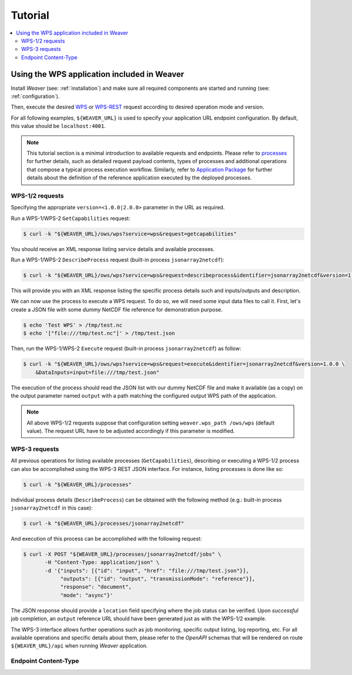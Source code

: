 .. _tutorial:

********
Tutorial
********

.. contents::
    :local:
    :depth: 2


Using the WPS application included in Weaver
==============================================

Install `Weaver` (see: :ref:`installation`) and make sure all required components
are started and running (see: :ref:`configuration`).

Then, execute the desired `WPS`_ or `WPS-REST`_ request according to desired operation mode and version.

For all following examples, ``${WEAVER_URL}`` is used to specify your application URL endpoint configuration.
By default, this value should be ``localhost:4001``.

.. _WPS: https://www.opengeospatial.org/standards/wps
.. _WPS-REST: https://github.com/opengeospatial/wps-rest-binding

.. note::
    This tutorial section is a minimal introduction to available requests and endpoints. Please refer to
    `processes`_ for further details, such as detailed request payload contents, types of processes and additional
    operations that compose a typical process execution workflow. Similarly, refer to
    `Application Package <package>`_ for further details about the definition of the reference application executed
    by the deployed processes.

.. _processes: ./processes.rst
.. _package: ./package.rst

WPS-1/2 requests
--------------------

Specifying the appropriate ``version=<1.0.0|2.0.0>`` parameter in the URL as required.

Run a WPS-1/WPS-2 ``GetCapabilities`` request:

.. code-block:: sh

    $ curl -k "${WEAVER_URL}/ows/wps?service=wps&request=getcapabilities"

You should receive an XML response listing service details and available processes.

Run a WPS-1/WPS-2 ``DescribeProcess`` request (built-in process ``jsonarray2netcdf``):

.. code-block:: sh

    $ curl -k "${WEAVER_URL}/ows/wps?service=wps&request=describeprocess&identifier=jsonarray2netcdf&version=1.0.0"

This will provide you with an XML response listing the specific process details such and inputs/outputs and description.

We can now use the process to execute a WPS request. To do so, we will need some input data files to call it.
First, let's create a JSON file with some *dummy* NetCDF file reference for demonstration purpose.

.. code-block:: sh

    $ echo 'Test WPS' > /tmp/test.nc
    $ echo '["file:///tmp/test.nc"]' > /tmp/test.json

Then, run the WPS-1/WPS-2 ``Execute`` request (built-in process ``jsonarray2netcdf``) as follow:

.. code-block:: sh

    $ curl -k "${WEAVER_URL}/ows/wps?service=wps&request=execute&identifier=jsonarray2netcdf&version=1.0.0 \
        &DataInputs=input=file:///tmp/test.json"

The execution of the process should read the JSON list with our dummy NetCDF file and make it available (as a copy)
on the output parameter named ``output`` with a path matching the configured output WPS path of the application.

.. note::
    All above WPS-1/2 requests suppose that configuration setting ``weaver.wps_path /ows/wps`` (default value).
    The request URL have to be adjusted accordingly if this parameter is modified.

WPS-3 requests
--------------

All previous operations for listing available processes (``GetCapabilities``), describing or executing a WPS-1/2
process can also be accomplished using the WPS-3 REST JSON interface. For instance, listing processes is done like so:

.. code-block:: sh

    $ curl -k "${WEAVER_URL}/processes"

Individual process details (``DescribeProcess``) can be obtained with the following method
(e.g.: built-in process ``jsonarray2netcdf`` in this case):

.. code-block:: sh

    $ curl -k "${WEAVER_URL}/processes/jsonarray2netcdf"


And execution of this process can be accomplished with the following request:

.. code-block:: sh

    $ curl -X POST "${WEAVER_URL}/processes/jsonarray2netcdf/jobs" \
           -H "Content-Type: application/json" \
           -d '{"inputs": [{"id": "input", "href": "file:///tmp/test.json"}],
                "outputs": [{"id": "output", "transmissionMode": "reference"}],
                "response": "document",
                "mode": "async"}'


The JSON response should provide a ``location`` field specifying where the job status can be verified.
Upon *successful* job completion, an ``output`` reference URL should have been generated just as with
the WPS-1/2 example.


The WPS-3 interface allows further operations such as job monitoring, specific output listing, log reporting, etc.
For all available operations and specific details about them, please refer to the *OpenAPI* schemas that will be
rendered on route ``${WEAVER_URL}/api`` when running `Weaver` application.


Endpoint Content-Type
------------------------

.. todo:: wps-1/2 xml default, json supported wps-2
.. todo::
    wps-rest json only (for now, xml also if implemented)
    https://github.com/crim-ca/weaver/issues/125
    https://github.com/crim-ca/weaver/issues/126
